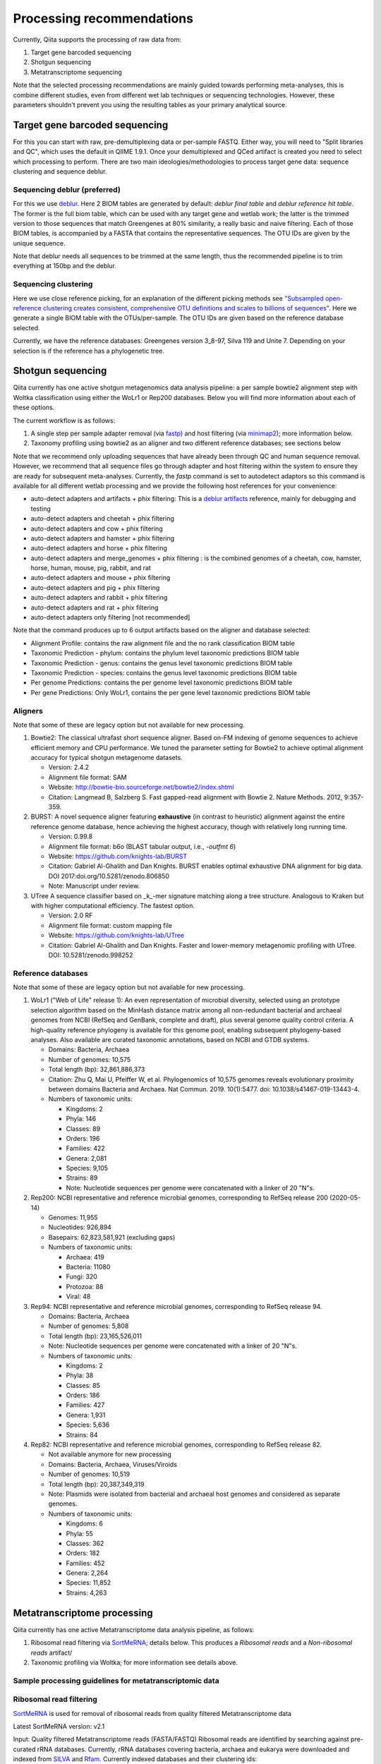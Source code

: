 Processing recommendations
==========================

Currently, Qiita supports the processing of raw data from:

#. Target gene barcoded sequencing
#. Shotgun sequencing
#. Metatranscriptome sequencing


Note that the selected processing recommendations are mainly guided towards performing meta-analyses,
this is combine different studies, even from different wet lab techniques or
sequencing technologies. However, these parameters shouldn't prevent you using the
resulting tables as your primary analytical source.


Target gene barcoded sequencing
-------------------------------

For this you can start with raw, pre-demultiplexing data or per-sample FASTQ. Either way, you will need to
"Split libraries and QC", which uses the default in QIIME 1.9.1. Once your demultiplexed and QCed artifact is created
you need to select which processing to perform. There are two main ideologies/methodologies to process target
gene data: sequence clustering and sequence deblur.

Sequencing deblur (preferred)
^^^^^^^^^^^^^^^^^^^^^^^^^^^^^

For this we use `deblur <https://github.com/biocore/deblur>`_. Here 2 BIOM tables are generated by default:
`deblur final table` and `deblur reference hit table`. The former is the full biom table, which can be used with any
target gene and wetlab work; the latter is the trimmed version to those sequences that match Greengenes at 80% similarity, a
really basic and naive filtering. Each of those BIOM tables, is accompanied by a FASTA that contains the representative sequences.
The OTU IDs are given by the unique sequence.

Note that deblur needs all sequences to be trimmed at the same length, thus the recommended pipeline is to trim everything at 150bp and the deblur.

Sequencing clustering
^^^^^^^^^^^^^^^^^^^^^

Here we use close reference picking, for an explanation of the different picking methods see
`"Subsampled open-reference clustering creates consistent, comprehensive OTU definitions and scales to billions of sequences" <https://peerj.com/articles/545/>`_.
Here we generate a single BIOM table with the OTUs/per-sample. The OTU IDs are given based on the reference database selected.

Currently, we have the reference databases: Greengenes version 3_8-97, Silva 119 and Unite 7. Depending on your selection is if the reference has a phylogenetic tree.

Shotgun sequencing
------------------

Qiita currently has one active shotgun metagenomics data analysis pipeline: a per sample
bowtie2 alignment step with Woltka classification using either the WoLr1 or Rep200 databases.
Below you will find more information about each of these options.

The current workflow is as follows:

#. A single step per sample adapter removal (via `fastp <https://academic.oup.com/bioinformatics/article/34/17/i884/5093234>`_) and host filtering (via `minimap2 <https://academic.oup.com/bioinformatics/article/34/18/3094/4994778>`_); more information below.
#. Taxonomy profiling using bowtie2 as an aligner and two different reference databases; see sections below

Note that we recommend only uploading sequences that have already been through QC and human sequence removal. However, we
recommend that all sequence files go through adapter and host filtering within the system to ensure they are ready for
subsequent meta-analyses. Currently, the `fastp` command is set to autodetect adaptors so this command is available for all different
wetlab processing and we provide the following host references for your convenience:

- auto-detect adapters and artifacts + phix filtering: This is a `deblur artifacts <https://github.com/biocore/deblur/blob/master/deblur/support_files/artifacts.fa>`_ reference, mainly for debugging and testing
- auto-detect adapters and cheetah + phix filtering
- auto-detect adapters and cow + phix filtering
- auto-detect adapters and hamster + phix filtering
- auto-detect adapters and horse + phix filtering
- auto-detect adapters and merge_genomes + phix filtering : is the combined genomes of a cheetah, cow, hamster, horse, human, mouse, pig, rabbit, and rat
- auto-detect adapters and mouse + phix filtering
- auto-detect adapters and pig + phix filtering
- auto-detect adapters and rabbit + phix filtering
- auto-detect adapters and rat + phix filtering
- auto-detect adapters only filtering [not recommended]

Note that the command produces up to 6 output artifacts based on the aligner and database selected:

- Alignment Profile: contains the raw alignment file and the no rank classification BIOM table
- Taxonomic Prediction - phylum: contains the phylum level taxonomic predictions BIOM table
- Taxonomic Prediction - genus: contains the genus level taxonomic predictions BIOM table
- Taxonomic Prediction - species: contains the genus level taxonomic predictions BIOM table
- Per genome Predictions: contains the per genome level taxonomic predictions BIOM table
- Per gene Predictions: Only WoLr1, contains the per gene level taxonomic predictions BIOM table

Aligners
^^^^^^^^

Note that some of these are legacy option but not available for new processing.

#. Bowtie2: The classical ultrafast short sequence aligner. Based on-FM indexing of genome sequences to achieve
   efficient memory and CPU performance. We tuned the parameter setting for Bowtie2 to achieve optimal
   alignment accuracy for typical shotgun metagenome datasets.

   - Version: 2.4.2
   - Alignment file format: SAM
   - Website: http://bowtie-bio.sourceforge.net/bowtie2/index.shtml
   - Citation: Langmead B, Salzberg S. Fast gapped-read alignment with Bowtie 2. Nature Methods. 2012, 9:357-359.

#. BURST: A novel sequence aligner featuring **exhaustive** (in contrast to heuristic) alignment against the entire
   reference genome database, hence achieving the highest accuracy, though with relatively long running time.

   - Version: 0.99.8
   - Alignment file format: b6o (BLAST tabular output, i.e., `-outfmt 6`)
   - Website: https://github.com/knights-lab/BURST
   - Citation: Gabriel Al-Ghalith and Dan Knights. BURST enables optimal exhaustive DNA alignment for big data. DOI 2017:doi.org/10.5281/zenodo.806850
   - Note: Manuscript under review.

#. UTree
   A sequence classifier based on _k_-mer signature matching along a tree structure. Analogous to Kraken but with higher computational efficiency. The fastest option.

   - Version: 2.0 RF
   - Alignment file format: custom mapping file
   - Website: https://github.com/knights-lab/UTree
   - Citation: Gabriel Al-Ghalith and Dan Knights. Faster and lower-memory metagenomic profiling with UTree. DOI: 10.5281/zenodo.998252

Reference databases
^^^^^^^^^^^^^^^^^^^

Note that some of these are legacy option but not available for new processing.

#. WoLr1 ("Web of Life" release 1): An even representation of microbial diversity, selected using an prototype
   selection algorithm based on the MinHash distance matrix among all non-redundant bacterial and archaeal genomes
   from NCBI (RefSeq and GenBank, complete and draft), plus several genome quality control criteria. A
   high-quality reference phylogeny is available for this genome pool, enabling subsequent
   phylogeny-based analyses. Also available are curated taxonomic annotations, based on NCBI and GTDB
   systems.

   - Domains: Bacteria, Archaea
   - Number of genomes: 10,575
   - Total length (bp): 32,861,886,373
   - Citation: Zhu Q, Mai U, Pfeiffer W, et al. Phylogenomics of 10,575 genomes reveals evolutionary
     proximity between domains Bacteria and Archaea. Nat Commun. 2019. 10(1):5477. doi: 10.1038/s41467-019-13443-4.
   - Numbers of taxonomic units:

     - Kingdoms: 2
     - Phyla: 146
     - Classes: 89
     - Orders: 196
     - Families: 422
     - Genera: 2,081
     - Species: 9,105
     - Strains: 89
     - Note: Nucleotide sequences per genome were concatenated with a linker of 20 "N"s.

#. Rep200: NCBI representative and reference microbial genomes, corresponding to RefSeq release 200 (2020-05-14)

   - Genomes:             11,955
   - Nucleotides:        926,894
   - Basepairs:   62,823,581,921 (excluding gaps)
   - Numbers of taxonomic units:

     - Archaea:  419
     - Bacteria: 11080
     - Fungi:    320
     - Protozoa: 88
     - Viral:    48

#. Rep94: NCBI representative and reference microbial genomes, corresponding to RefSeq release 94.

   - Domains: Bacteria, Archaea
   - Number of genomes: 5,808
   - Total length (bp): 23,165,526,011
   - Note: Nucleotide sequences per genome were concatenated with a linker of 20 "N"s.
   - Numbers of taxonomic units:

     - Kingdoms: 2
     - Phyla: 38
     - Classes: 85
     - Orders: 186
     - Families: 427
     - Genera: 1,931
     - Species: 5,636
     - Strains: 84

#. Rep82: NCBI representative and reference microbial genomes, corresponding to RefSeq release 82.

   - Not available anymore for new processing
   - Domains: Bacteria, Archaea, Viruses/Viroids
   - Number of genomes: 10,519
   - Total length (bp): 20,387,349,319
   - Note: Plasmids were isolated from bacterial and archaeal host genomes and considered as separate genomes.
   - Numbers of taxonomic units:

     - Kingdoms: 6
     - Phyla: 55
     - Classes: 362
     - Orders: 182
     - Families: 452
     - Genera: 2,264
     - Species: 11,852
     - Strains: 4,263

Metatranscriptome processing
----------------------------

Qiita currently has one active Metatranscriptome data analysis pipeline, as follows:

#. Ribosomal read filtering via `SortMeRNA <https://pubmed.ncbi.nlm.nih.gov/23071270/>`_; details below. This produces a `Ribosomal reads` and a `Non-ribosomal reads` artifact/
#. Taxonomic profiling via Woltka; for more information see details above.

Sample processing guidelines for metatranscriptomic data
^^^^^^^^^^^^^^^^^^^^^^^^^^^^^^^^^^^^^^^^^^^^^^^^^^^^^^^^

Ribosomal read filtering
^^^^^^^^^^^^^^^^^^^^^^^^

`SortMeRNA <https://pubmed.ncbi.nlm.nih.gov/23071270/>`_ is used for removal of ribosomal reads from quality filtered Metatranscriptome data

Latest SortMeRNA version: v2.1

Input: Quality filtered Metatranscriptome reads (FASTA/FASTQ)
Ribosomal reads are identified by searching against pre-curated rRNA databases. Currently, rRNA databases covering bacteria, archaea and eukarya
were downloaded and indexed from `SILVA <https://www.arb-silva.de>`_ and `Rfam <https://rfam.xfam.org>`_.
Currently indexed databases and their clustering ids:

- silva-bacterial-16s-id 90%
- silva-bacterial-23s-id 98%
- silva-archaeal-16s-id 95%
- silva-archaeal-23s-id 98%
- silva-eukarya-18s-id 95%
- silva-eukarya-28s-id 98%
- rfam-5s-database-id 98%
- rfam-5.8s-database-id 98%

The above databases and ID cut-offs were chosen to work with a range of samples including more diverse/complex environmental samples.

Building Custom databases
^^^^^^^^^^^^^^^^^^^^^^^^^
Custom databases can also be built in addition to the above mentioned databases.
Custom databases can be built by using the using the `ARB package <https://www.arb-silva.de/download/arb-files/>`_ to extract FASTA files for:

- 16S bacteria, 16S archaea and 18S eukarya using SSURef_NR99_119_SILVA_14_07_14_opt.arb
- 23S bacteria, 23S archaea and 28S eukarya using LSURef_119_SILVA_15_07_14_opt.arb

The built databases will then have to be indexed before running SortMeRNA.
Reference database(s) and their corresponding indexes separated by "," and multiple databases are separated by ":"


SortMeRNA Usage
^^^^^^^^^^^^^^^
SortMeRNA filters the ribosomal from the non-ribosomal reads from the input sample dataset (via BLAST search)and outputs two fasta/q files containing the
ribosomal and non-ribosomal reads respectively.
Additionally, a summary file showing the proportion of reads matching to each of the screened ribosomal databases can also be made available.
Default options have been set to report only the best alignment per read reaching E-value.
For non ribo-depleted samples (i.e. total RNA), the ribosomal reads obtained from SortMeRNA can be further used in taxonomic/compositional analysis.
In the case of ribo-depleted samples, only the non-ribosomal reads are used in downstream analyses such as assembly, mapping, differential gene abundance analyses etc.

